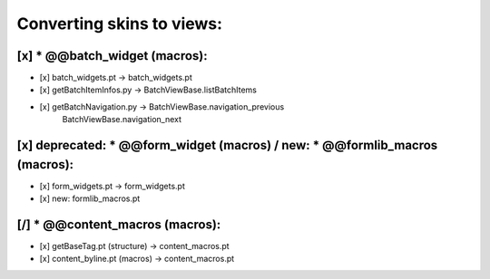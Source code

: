 Converting skins to views:
==========================

[x] * @@batch_widget (macros):
------------------------------
- [x] batch_widgets.pt -> batch_widgets.pt
- [x] getBatchItemInfos.py -> BatchViewBase.listBatchItems
- [x] getBatchNavigation.py -> BatchViewBase.navigation_previous
                               BatchViewBase.navigation_next

[x] deprecated: * @@form_widget (macros) / new: * @@formlib_macros (macros):
----------------------------------------------------------------------------
- [x] form_widgets.pt -> form_widgets.pt
- [x] new: formlib_macros.pt

[/] * @@content_macros (macros):
--------------------------------
- [x] getBaseTag.pt (structure) -> content_macros.pt
- [x] content_byline.pt (macros) -> content_macros.pt
